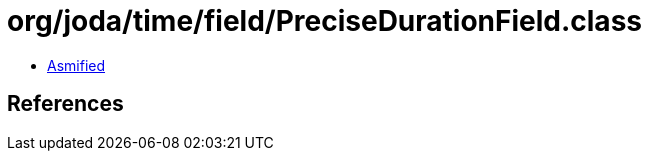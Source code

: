 = org/joda/time/field/PreciseDurationField.class

 - link:PreciseDurationField-asmified.java[Asmified]

== References

